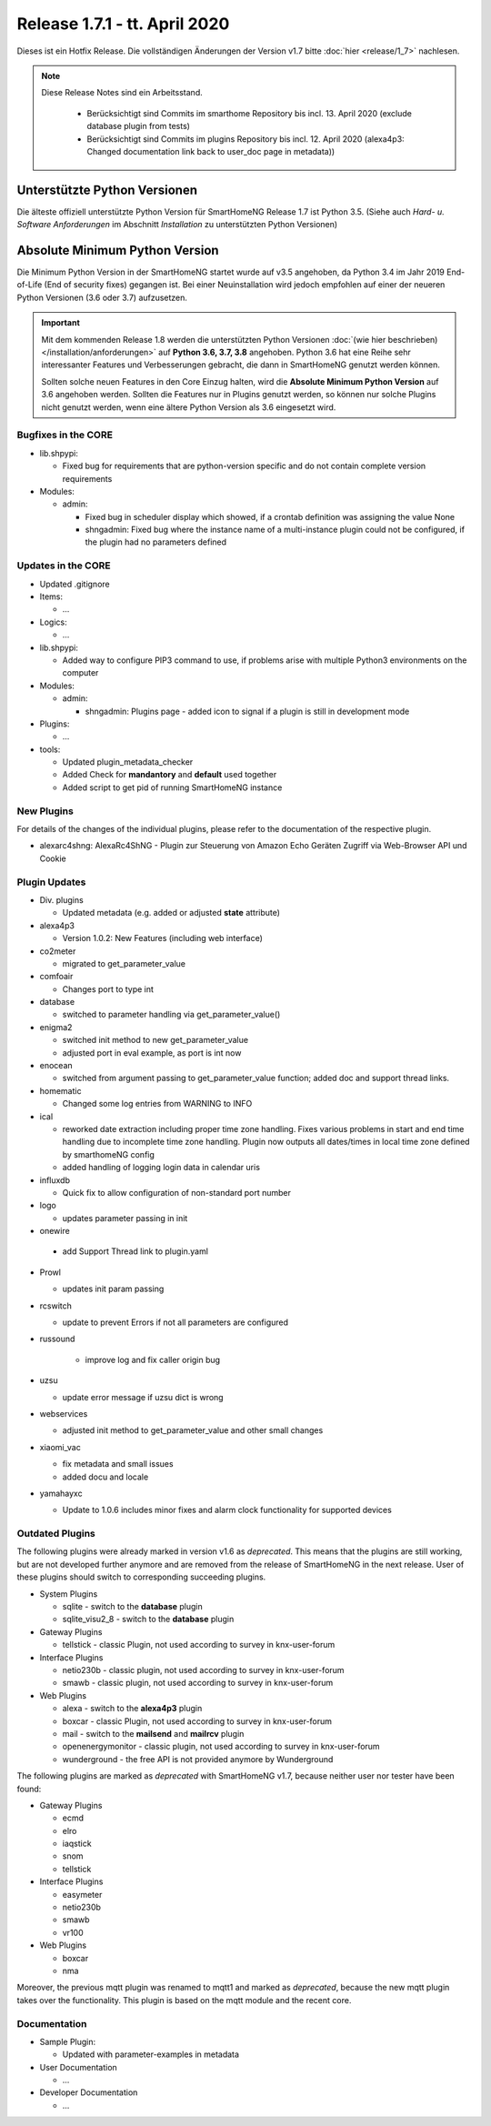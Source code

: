 ==============================
Release 1.7.1 - tt. April 2020
==============================

Dieses ist ein Hotfix Release. Die vollständigen Änderungen der Version v1.7 bitte :doc:`hier <release/1_7>`
nachlesen.


.. note::

    Diese Release Notes sind ein Arbeitsstand.

     - Berücksichtigt sind Commits im smarthome Repository bis incl. 13. April 2020
       (exclude database plugin from tests)
     - Berücksichtigt sind Commits im plugins Repository bis incl. 12. April 2020
       (alexa4p3: Changed documentation link back to user_doc page in metadata))



Unterstützte Python Versionen
=============================

Die älteste offiziell unterstützte Python Version für SmartHomeNG Release 1.7 ist Python 3.5.
(Siehe auch *Hard- u. Software Anforderungen* im Abschnitt *Installation* zu unterstützten Python Versionen)

..
    Das bedeutet nicht unbedingt, dass SmartHomeNG ab Release 1.7 nicht mehr unter älteren Python Versionen läuft,
    sondern das SmartHomeNG nicht mehr mit älteren Python Versionen getestet wird und das gemeldete Fehler mit älteren
    Python Versionen nicht mehr zu Buxfixen führen.

    Es werden jedoch zunehmend Features eingesetzt, die erst ab Python 3.5 zur Verfügung stehen.


Absolute Minimum Python Version
===============================

Die Minimum Python Version in der SmartHomeNG startet wurde auf v3.5 angehoben, da Python 3.4 im Jahr 2019 End-of-Life
(End of security fixes) gegangen ist. Bei einer Neuinstallation wird jedoch empfohlen auf einer der neueren Python
Versionen (3.6 oder 3.7) aufzusetzen.

.. important::

   Mit dem kommenden Release 1.8 werden die unterstützten Python Versionen
   :doc:`(wie hier beschrieben) </installation/anforderungen>` auf **Python 3.6, 3.7, 3.8** angehoben. Python 3.6
   hat eine Reihe sehr interessanter Features und Verbesserungen gebracht, die dann in SmartHomeNG genutzt
   werden können.

   Sollten solche neuen Features in den Core Einzug halten, wird die **Absolute Minimum Python Version** auf 3.6
   angehoben werden. Sollten die Features nur in Plugins genutzt werden, so können nur solche Plugins nicht genutzt
   werden, wenn eine ältere Python Version als 3.6 eingesetzt wird.


Bugfixes in the CORE
--------------------

* lib.shpypi:

  * Fixed bug for requirements that are python-version specific and do not contain complete version requirements

* Modules:

  * admin:

    * Fixed bug in scheduler display which showed, if a crontab definition was assigning the value None
    * shngadmin: Fixed bug where the instance name of a multi-instance plugin could not be configured, if the plugin
      had no parameters defined


Updates in the CORE
-------------------

* Updated .gitignore

* Items:

  * ...

* Logics:

  * ...

* lib.shpypi:

  * Added way to configure PIP3 command to use, if problems arise with multiple Python3 environments on the computer

* Modules:

  * admin:

    * shngadmin: Plugins page - added icon to signal if a plugin is still in development mode

* Plugins:

  * ...

* tools:

  * Updated plugin_metadata_checker
  * Added Check for **mandantory** and **default** used together
  * Added script to get pid of running SmartHomeNG instance


New Plugins
-----------

For details of the changes of the individual plugins, please refer to the documentation of the respective plugin.

* alexarc4shng: AlexaRc4ShNG - Plugin zur Steuerung von Amazon Echo Geräten Zugriff via Web-Browser API und Cookie


Plugin Updates
--------------

* Div. plugins

  * Updated metadata (e.g. added or adjusted **state** attribute)

* alexa4p3

  * Version 1.0.2: New Features (including web interface)

* co2meter

  * migrated to get_parameter_value

* comfoair

  * Changes port to type int

* database

  * switched to parameter handling via get_parameter_value()

* enigma2

  * switched init method to new get_parameter_value
  * adjusted port in eval example, as port is int now

* enocean

  * switched from argument passing to get_parameter_value function; added doc and support thread links.

* homematic

  * Changed some log entries from WARNING to INFO

* ical

  * reworked date extraction including proper time zone handling. Fixes various problems in start and end time handling
    due to incomplete time zone handling. Plugin now outputs all dates/times in local time zone defined by smarthomeNG
    config
  * added handling of logging login data in calendar uris

* influxdb

  * Quick fix to allow configuration of non-standard port number

* logo

  * updates parameter passing in init

* onewire

 * add Support Thread link to plugin.yaml

* Prowl

  * updates init param passing

* rcswitch

  * update to prevent Errors if not all parameters are configured

* russound

   * improve log and fix caller origin bug

* uzsu

  * update error message if uzsu dict is wrong

* webservices

  * adjusted init method to get_parameter_value and other small changes

* xiaomi_vac

  * fix metadata and small issues
  * added docu and locale

* yamahayxc

  * Update to 1.0.6 includes minor fixes and alarm clock functionality for supported devices


Outdated Plugins
----------------

The following plugins were already marked in version v1.6 as *deprecated*. This means that the plugins
are still working, but are not developed further anymore and are removed from the release of SmartHomeNG
in the next release. User of these plugins should switch to corresponding succeeding plugins.

* System Plugins

  * sqlite - switch to the **database** plugin
  * sqlite_visu2_8 - switch to the **database** plugin

* Gateway Plugins

  * tellstick - classic Plugin, not used according to survey in knx-user-forum

* Interface Plugins

  * netio230b - classic plugin, not used according to survey in knx-user-forum
  * smawb - classic plugin, not used according to survey in knx-user-forum

* Web Plugins

  * alexa - switch to the **alexa4p3** plugin
  * boxcar - classic Plugin, not used according to survey in knx-user-forum
  * mail - switch to the **mailsend** and **mailrcv** plugin
  * openenergymonitor - classic plugin, not used according to survey in knx-user-forum
  * wunderground - the free API is not provided anymore by Wunderground


The following plugins are marked as *deprecated* with SmartHomeNG v1.7, because neither user nor tester have been found:

* Gateway Plugins

  * ecmd
  * elro
  * iaqstick
  * snom
  * tellstick

* Interface Plugins

  * easymeter
  * netio230b
  * smawb
  * vr100

* Web Plugins

  * boxcar
  * nma

Moreover, the previous mqtt plugin was renamed to mqtt1 and marked as *deprecated*, because the new mqtt
plugin takes over the functionality. This plugin is based on the mqtt module and the recent core.


Documentation
-------------

* Sample Plugin:

  * Updated with parameter-examples in metadata

* User Documentation

  * ...

* Developer Documentation

  * ...
